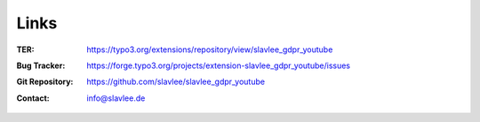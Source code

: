 .. _links:

Links
-----

:TER:
	https://typo3.org/extensions/repository/view/slavlee_gdpr_youtube

:Bug Tracker:
	https://forge.typo3.org/projects/extension-slavlee_gdpr_youtube/issues

:Git Repository:
	https://github.com/slavlee/slavlee_gdpr_youtube

:Contact:
	`info@slavlee.de <mailto:info@slavlee.de>`__
